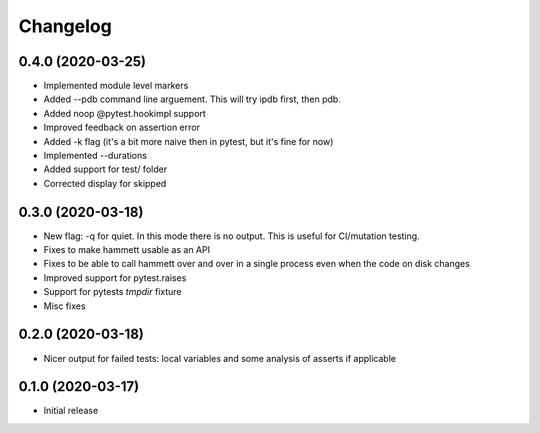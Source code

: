 Changelog
---------

0.4.0 (2020-03-25)
~~~~~~~~~~~~~~~~~~

* Implemented module level markers

* Added --pdb command line arguement. This will try ipdb first, then pdb.

* Added noop @pytest.hookimpl support

* Improved feedback on assertion error

* Added -k flag (it's a bit more naive then in pytest, but it's fine for now)

* Implemented --durations

* Added support for test/ folder

* Corrected display for skipped


0.3.0 (2020-03-18)
~~~~~~~~~~~~~~~~~~

* New flag: -q for quiet. In this mode there is no output. This is useful for CI/mutation testing.

* Fixes to make hammett usable as an API

* Fixes to be able to call hammett over and over in a single process even when the code on disk changes

* Improved support for pytest.raises

* Support for pytests `tmpdir` fixture

* Misc fixes


0.2.0 (2020-03-18)
~~~~~~~~~~~~~~~~~~

* Nicer output for failed tests: local variables and some analysis of asserts if applicable


0.1.0 (2020-03-17)
~~~~~~~~~~~~~~~~~~

* Initial release
